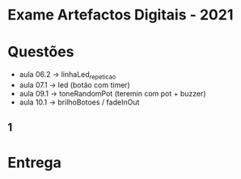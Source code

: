 * Exame Artefactos Digitais - 2021

* Questões
- aula 06.2 -> linhaLed_repeticao
- aula 07.1 -> led (botão com timer)
- aula 09.1 -> toneRandomPot (teremin com pot + buzzer)
- aula 10.1 -> brilhoBotoes / fadeInOut

** 1 
  
* Entrega


